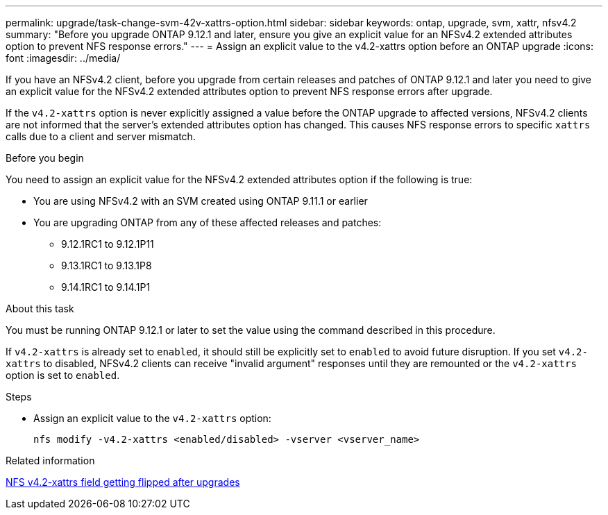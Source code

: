 ---
permalink: upgrade/task-change-svm-42v-xattrs-option.html
sidebar: sidebar
keywords: ontap, upgrade, svm, xattr, nfsv4.2
summary: "Before you upgrade ONTAP 9.12.1 and later, ensure you give an explicit value for an NFSv4.2 extended attributes option to prevent NFS response errors."
---
= Assign an explicit value to the v4.2-xattrs option before an ONTAP upgrade
:icons: font
:imagesdir: ../media/

[.lead]
If you have an NFSv4.2 client, before you upgrade from certain releases and patches of ONTAP 9.12.1 and later you need to give an explicit value for the NFSv4.2 extended attributes option to prevent NFS response errors after upgrade.

If the `v4.2-xattrs` option is never explicitly assigned a value before the ONTAP upgrade to affected versions, NFSv4.2 clients are not informed that the server's extended attributes option has changed. This causes NFS response errors to specific `xattrs` calls due to a client and server mismatch.

.Before you begin

You need to assign an explicit value for the NFSv4.2 extended attributes option if the following is true:

* You are using NFSv4.2 with an SVM created using ONTAP 9.11.1 or earlier
* You are upgrading ONTAP from any of these affected releases and patches:

** 9.12.1RC1 to 9.12.1P11
** 9.13.1RC1 to 9.13.1P8
** 9.14.1RC1 to 9.14.1P1

.About this task

You must be running ONTAP 9.12.1 or later to set the value using the command described in this procedure.

If `v4.2-xattrs` is already set to `enabled`, it should still be explicitly set to `enabled` to avoid future disruption. If you set `v4.2-xattrs` to disabled, NFSv4.2 clients can receive "invalid argument" responses until they are remounted or the `v4.2-xattrs` option is set to `enabled`.

.Steps

* Assign an explicit value to the `v4.2-xattrs` option: 
+
[source,cli]
----
nfs modify -v4.2-xattrs <enabled/disabled> -vserver <vserver_name>
----

.Related information

https://kb.netapp.com/on-prem/ontap/da/NAS/NAS-Issues/CONTAP-120160[NFS v4.2-xattrs field getting flipped after upgrades^]

// 2025-Jan-3, ONTAPDOC-2606
// 2024-Oct-1, ONTAPDOC-2408 and CONTAP-323592
